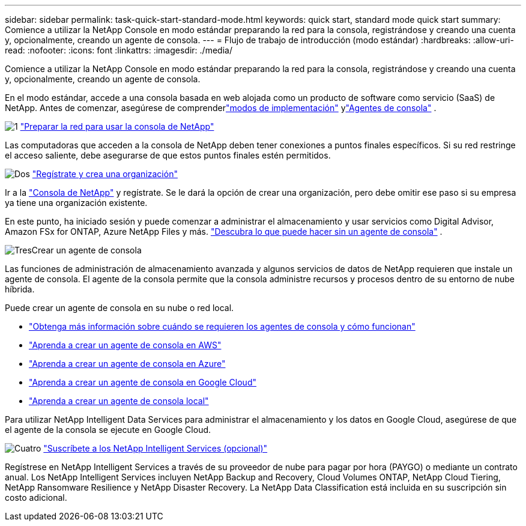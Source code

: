 ---
sidebar: sidebar 
permalink: task-quick-start-standard-mode.html 
keywords: quick start, standard mode quick start 
summary: Comience a utilizar la NetApp Console en modo estándar preparando la red para la consola, registrándose y creando una cuenta y, opcionalmente, creando un agente de consola. 
---
= Flujo de trabajo de introducción (modo estándar)
:hardbreaks:
:allow-uri-read: 
:nofooter: 
:icons: font
:linkattrs: 
:imagesdir: ./media/


[role="lead"]
Comience a utilizar la NetApp Console en modo estándar preparando la red para la consola, registrándose y creando una cuenta y, opcionalmente, creando un agente de consola.

En el modo estándar, accede a una consola basada en web alojada como un producto de software como servicio (SaaS) de NetApp.  Antes de comenzar, asegúrese de comprenderlink:concept-modes.html["modos de implementación"] ylink:concept-agents.html["Agentes de consola"] .

.image:https://raw.githubusercontent.com/NetAppDocs/common/main/media/number-1.png["1"] link:reference-networking-saas-console.html["Preparar la red para usar la consola de NetApp"]
[role="quick-margin-para"]
Las computadoras que acceden a la consola de NetApp deben tener conexiones a puntos finales específicos.  Si su red restringe el acceso saliente, debe asegurarse de que estos puntos finales estén permitidos.

.image:https://raw.githubusercontent.com/NetAppDocs/common/main/media/number-2.png["Dos"] link:task-sign-up-saas.html["Regístrate y crea una organización"]
[role="quick-margin-para"]
Ir a la https://console.netapp.com["Consola de NetApp"^] y regístrate.  Se le dará la opción de crear una organización, pero debe omitir ese paso si su empresa ya tiene una organización existente.

[role="quick-margin-para"]
En este punto, ha iniciado sesión y puede comenzar a administrar el almacenamiento y usar servicios como Digital Advisor, Amazon FSx for ONTAP, Azure NetApp Files y más. link:concept-agents.html["Descubra lo que puede hacer sin un agente de consola"] .

.image:https://raw.githubusercontent.com/NetAppDocs/common/main/media/number-3.png["Tres"]Crear un agente de consola
[role="quick-margin-para"]
Las funciones de administración de almacenamiento avanzada y algunos servicios de datos de NetApp requieren que instale un agente de consola.  El agente de la consola permite que la consola administre recursos y procesos dentro de su entorno de nube híbrida.

[role="quick-margin-para"]
Puede crear un agente de consola en su nube o red local.

[role="quick-margin-list"]
* link:concept-agents.html["Obtenga más información sobre cuándo se requieren los agentes de consola y cómo funcionan"]
* link:concept-install-options-aws.html["Aprenda a crear un agente de consola en AWS"]
* link:concept-install-options-azure.html["Aprenda a crear un agente de consola en Azure"]
* link:concept-install-options-google.html["Aprenda a crear un agente de consola en Google Cloud"]
* link:task-install-agent-on-prem.html["Aprenda a crear un agente de consola local"]


[role="quick-margin-para"]
Para utilizar NetApp Intelligent Data Services para administrar el almacenamiento y los datos en Google Cloud, asegúrese de que el agente de la consola se ejecute en Google Cloud.

.image:https://raw.githubusercontent.com/NetAppDocs/common/main/media/number-4.png["Cuatro"] link:task-subscribe-standard-mode.html["Suscríbete a los NetApp Intelligent Services (opcional)"]
[role="quick-margin-para"]
Regístrese en NetApp Intelligent Services a través de su proveedor de nube para pagar por hora (PAYGO) o mediante un contrato anual.  Los NetApp Intelligent Services incluyen NetApp Backup and Recovery, Cloud Volumes ONTAP, NetApp Cloud Tiering, NetApp Ransomware Resilience y NetApp Disaster Recovery.  La NetApp Data Classification está incluida en su suscripción sin costo adicional.
